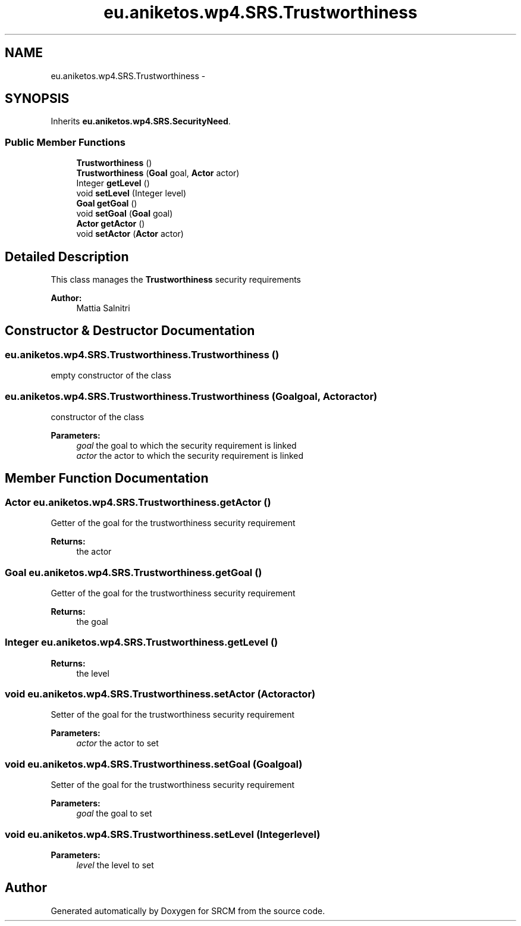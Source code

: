 .TH "eu.aniketos.wp4.SRS.Trustworthiness" 3 "Fri Oct 4 2013" "SRCM" \" -*- nroff -*-
.ad l
.nh
.SH NAME
eu.aniketos.wp4.SRS.Trustworthiness \- 
.SH SYNOPSIS
.br
.PP
.PP
Inherits \fBeu\&.aniketos\&.wp4\&.SRS\&.SecurityNeed\fP\&.
.SS "Public Member Functions"

.in +1c
.ti -1c
.RI "\fBTrustworthiness\fP ()"
.br
.ti -1c
.RI "\fBTrustworthiness\fP (\fBGoal\fP goal, \fBActor\fP actor)"
.br
.ti -1c
.RI "Integer \fBgetLevel\fP ()"
.br
.ti -1c
.RI "void \fBsetLevel\fP (Integer level)"
.br
.ti -1c
.RI "\fBGoal\fP \fBgetGoal\fP ()"
.br
.ti -1c
.RI "void \fBsetGoal\fP (\fBGoal\fP goal)"
.br
.ti -1c
.RI "\fBActor\fP \fBgetActor\fP ()"
.br
.ti -1c
.RI "void \fBsetActor\fP (\fBActor\fP actor)"
.br
.in -1c
.SH "Detailed Description"
.PP 
This class manages the \fBTrustworthiness\fP security requirements 
.PP
\fBAuthor:\fP
.RS 4
Mattia Salnitri 
.RE
.PP

.SH "Constructor & Destructor Documentation"
.PP 
.SS "eu\&.aniketos\&.wp4\&.SRS\&.Trustworthiness\&.Trustworthiness ()"
empty constructor of the class 
.SS "eu\&.aniketos\&.wp4\&.SRS\&.Trustworthiness\&.Trustworthiness (\fBGoal\fPgoal, \fBActor\fPactor)"
constructor of the class 
.PP
\fBParameters:\fP
.RS 4
\fIgoal\fP the goal to which the security requirement is linked 
.br
\fIactor\fP the actor to which the security requirement is linked 
.RE
.PP

.SH "Member Function Documentation"
.PP 
.SS "\fBActor\fP eu\&.aniketos\&.wp4\&.SRS\&.Trustworthiness\&.getActor ()"
Getter of the goal for the trustworthiness security requirement 
.PP
\fBReturns:\fP
.RS 4
the actor 
.RE
.PP

.SS "\fBGoal\fP eu\&.aniketos\&.wp4\&.SRS\&.Trustworthiness\&.getGoal ()"
Getter of the goal for the trustworthiness security requirement 
.PP
\fBReturns:\fP
.RS 4
the goal 
.RE
.PP

.SS "Integer eu\&.aniketos\&.wp4\&.SRS\&.Trustworthiness\&.getLevel ()"
\fBReturns:\fP
.RS 4
the level 
.RE
.PP

.SS "void eu\&.aniketos\&.wp4\&.SRS\&.Trustworthiness\&.setActor (\fBActor\fPactor)"
Setter of the goal for the trustworthiness security requirement 
.PP
\fBParameters:\fP
.RS 4
\fIactor\fP the actor to set 
.RE
.PP

.SS "void eu\&.aniketos\&.wp4\&.SRS\&.Trustworthiness\&.setGoal (\fBGoal\fPgoal)"
Setter of the goal for the trustworthiness security requirement 
.PP
\fBParameters:\fP
.RS 4
\fIgoal\fP the goal to set 
.RE
.PP

.SS "void eu\&.aniketos\&.wp4\&.SRS\&.Trustworthiness\&.setLevel (Integerlevel)"
\fBParameters:\fP
.RS 4
\fIlevel\fP the level to set 
.RE
.PP


.SH "Author"
.PP 
Generated automatically by Doxygen for SRCM from the source code\&.
